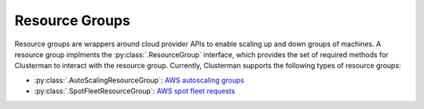 Resource Groups
===============

Resource groups are wrappers around cloud provider APIs to enable scaling up and down groups of machines.  A resource
group implments the :py:class:`.ResourceGroup` interface, which provides the set of required methods for
Clusterman to interact with the resource group.  Currently, Clusterman supports the following types of resource groups:

* :py:class:`.AutoScalingResourceGroup`: `AWS autoscaling groups
  <https://docs.aws.amazon.com/autoscaling/ec2/userguide/AutoScalingGroup.html>`_
* :py:class:`.SpotFleetResourceGroup`: `AWS spot fleet requests
  <https://docs.aws.amazon.com/AWSEC2/latest/UserGuide/spot-fleet-requests.html>`_
